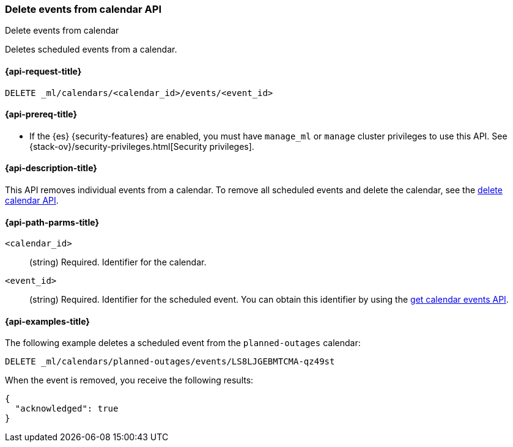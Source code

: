 [role="xpack"]
[testenv="platinum"]
[[ml-delete-calendar-event]]
=== Delete events from calendar API
++++
<titleabbrev>Delete events from calendar</titleabbrev>
++++

Deletes scheduled events from a calendar.

[[ml-delete-calendar-event-request]]
==== {api-request-title}

`DELETE _ml/calendars/<calendar_id>/events/<event_id>`

[[ml-delete-calendar-event-prereqs]]
==== {api-prereq-title}

* If the {es} {security-features} are enabled, you must have `manage_ml` or
`manage` cluster privileges to use this API. See
{stack-ov}/security-privileges.html[Security privileges].

[[ml-delete-calendar-event-desc]]
==== {api-description-title}

This API removes individual events from a calendar. To remove all scheduled
events and delete the calendar, see the
<<ml-delete-calendar,delete calendar API>>.

[[ml-delete-calendar-event-path-parms]]
==== {api-path-parms-title}

`<calendar_id>`::
  (string) Required. Identifier for the calendar.

`<event_id>`::
  (string) Required. Identifier for the scheduled event. You can obtain this identifier
  by using the <<ml-get-calendar-event,get calendar events API>>.

[[ml-delete-calendar-event-example]]
==== {api-examples-title}

The following example deletes a scheduled event from the `planned-outages`
calendar:

[source,js]
--------------------------------------------------
DELETE _ml/calendars/planned-outages/events/LS8LJGEBMTCMA-qz49st
--------------------------------------------------
// CONSOLE
// TEST[skip:catch:missing]

When the event is removed, you receive the following results:
[source,js]
----
{
  "acknowledged": true
}
----
